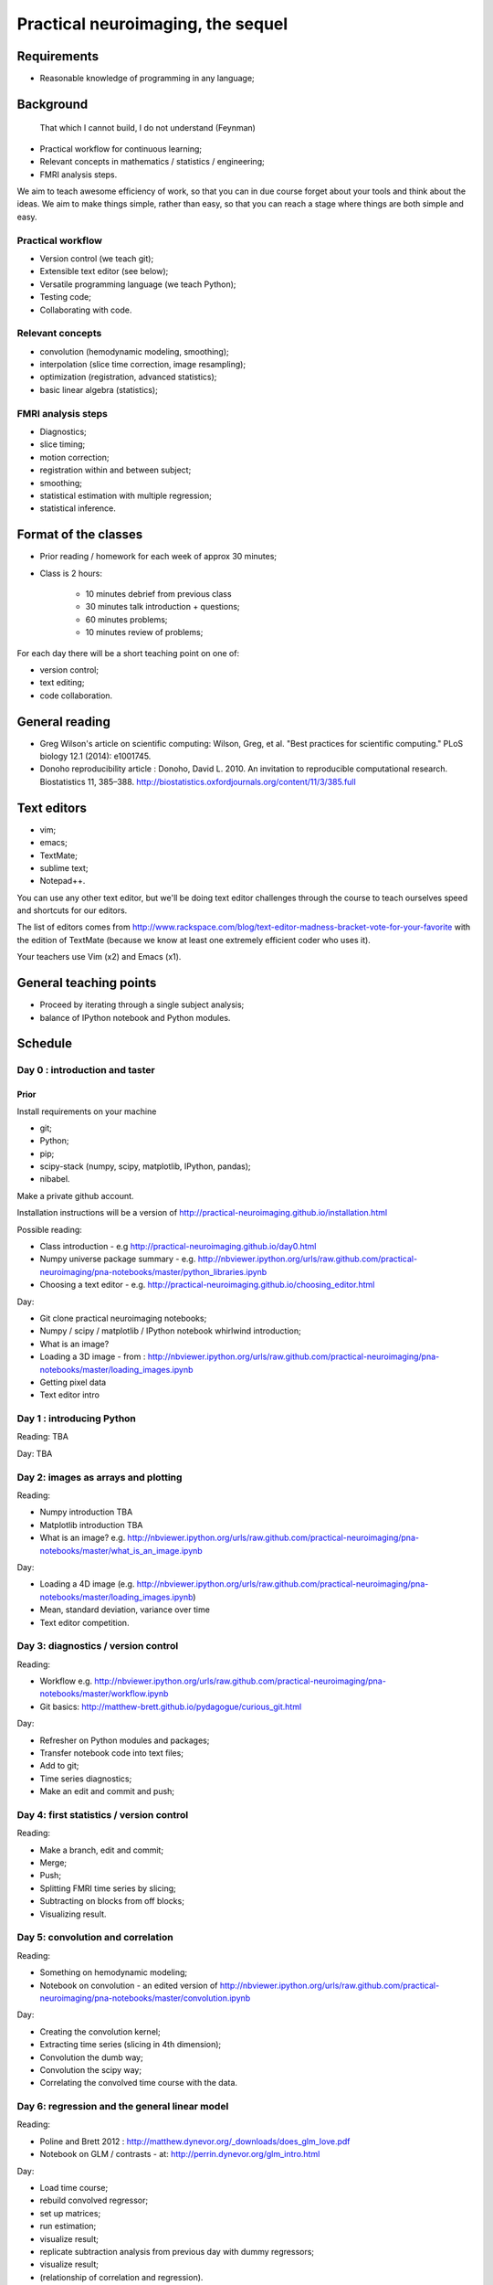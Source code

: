 ##################################
Practical neuroimaging, the sequel
##################################

.. Berkeley dates

    Spring semester: http://registrar.berkeley.edu/stucal.html

    Semester begins 13 January 2015;
    Instruction begins 20 January;
    Final exams May 11-15;
    Semester ends May 15.

    15 Fridays 30 January through 8 May.

************
Requirements
************

* Reasonable knowledge of programming in any language;

**********
Background
**********

    That which I cannot build, I do not understand (Feynman)

* Practical workflow for continuous learning;
* Relevant concepts in mathematics / statistics / engineering;
* FMRI analysis steps.

We aim to teach awesome efficiency of work, so that you can in due course
forget about your tools and think about the ideas.  We aim to make things
simple, rather than easy, so that you can reach a stage where things are both
simple and easy.

Practical workflow
==================

* Version control (we teach git);
* Extensible text editor (see below);
* Versatile programming language (we teach Python);
* Testing code;
* Collaborating with code.

Relevant concepts
=================

* convolution (hemodynamic modeling, smoothing);
* interpolation (slice time correction, image resampling);
* optimization (registration, advanced statistics);
* basic linear algebra (statistics);

FMRI analysis steps
===================

* Diagnostics;
* slice timing;
* motion correction;
* registration within and between subject;
* smoothing;
* statistical estimation with multiple regression;
* statistical inference.

*********************
Format of the classes
*********************

* Prior reading / homework for each week of approx 30 minutes;

* Class is 2 hours:

    * 10 minutes debrief from previous class
    * 30 minutes talk introduction + questions;
    * 60 minutes problems;
    * 10 minutes review of problems;

For each day there will be a short teaching point on one of:

* version control;
* text editing;
* code collaboration.

***************
General reading
***************

* Greg Wilson's article on scientific computing: Wilson, Greg, et al. "Best
  practices for scientific computing." PLoS biology 12.1 (2014): e1001745.
* Donoho reproducibility article : Donoho, David L. 2010. An invitation to
  reproducible computational research. Biostatistics 11, 385–388.
  http://biostatistics.oxfordjournals.org/content/11/3/385.full

************
Text editors
************

* vim;
* emacs;
* TextMate;
* sublime text;
* Notepad++.

You can use any other text editor, but we'll be doing text editor challenges
through the course to teach ourselves speed and shortcuts for our editors.

The list of editors comes from
http://www.rackspace.com/blog/text-editor-madness-bracket-vote-for-your-favorite
with the edition of TextMate (because we know at least one extremely efficient
coder who uses it).

Your teachers use Vim (x2) and Emacs (x1).

***********************
General teaching points
***********************

* Proceed by iterating through a single subject analysis;
* balance of IPython notebook and Python modules.

********
Schedule
********

Day 0 : introduction and taster
===============================

Prior
-----

Install requirements on your machine

* git;
* Python;
* pip;
* scipy-stack (numpy, scipy, matplotlib, IPython, pandas);
* nibabel.

Make a private github account.

Installation instructions will be a version of
http://practical-neuroimaging.github.io/installation.html

Possible reading:

* Class introduction - e.g http://practical-neuroimaging.github.io/day0.html
* Numpy universe package summary - e.g.
  http://nbviewer.ipython.org/urls/raw.github.com/practical-neuroimaging/pna-notebooks/master/python_libraries.ipynb
* Choosing a text editor - e.g.
  http://practical-neuroimaging.github.io/choosing_editor.html

Day:

* Git clone practical neuroimaging notebooks;
* Numpy / scipy / matplotlib / IPython notebook whirlwind introduction;
* What is an image?
* Loading a 3D image - from :
  http://nbviewer.ipython.org/urls/raw.github.com/practical-neuroimaging/pna-notebooks/master/loading_images.ipynb
* Getting pixel data
* Text editor intro

Day 1 : introducing Python
==========================

Reading: TBA

Day: TBA

Day 2: images as arrays and plotting
====================================

Reading:

* Numpy introduction TBA
* Matplotlib introduction TBA
* What is an image? e.g.
  http://nbviewer.ipython.org/urls/raw.github.com/practical-neuroimaging/pna-notebooks/master/what_is_an_image.ipynb

Day:

* Loading a 4D image (e.g.
  http://nbviewer.ipython.org/urls/raw.github.com/practical-neuroimaging/pna-notebooks/master/loading_images.ipynb)
* Mean, standard deviation, variance over time
* Text editor competition.

Day 3: diagnostics / version control
====================================

Reading:

* Workflow e.g.
  http://nbviewer.ipython.org/urls/raw.github.com/practical-neuroimaging/pna-notebooks/master/workflow.ipynb
* Git basics: http://matthew-brett.github.io/pydagogue/curious_git.html

Day:

* Refresher on Python modules and packages;
* Transfer notebook code into text files;
* Add to git;
* Time series diagnostics;
* Make an edit and commit and push;

Day 4: first statistics / version control
=========================================

Reading:

* Make a branch, edit and commit;
* Merge;
* Push;
* Splitting FMRI time series by slicing;
* Subtracting on blocks from off blocks;
* Visualizing result.

Day 5: convolution and correlation
==================================

Reading:

* Something on hemodynamic modeling;
* Notebook on convolution - an edited version of
  http://nbviewer.ipython.org/urls/raw.github.com/practical-neuroimaging/pna-notebooks/master/convolution.ipynb

Day:

* Creating the convolution kernel;
* Extracting time series (slicing in 4th dimension);
* Convolution the dumb way;
* Convolution the scipy way;
* Correlating the convolved time course with the data.

Day 6: regression and the general linear model
==============================================

Reading:

* Poline and Brett 2012 : http://matthew.dynevor.org/_downloads/does_glm_love.pdf
* Notebook on GLM / contrasts - at: http://perrin.dynevor.org/glm_intro.html

Day:

* Load time course;
* rebuild convolved regressor;
* set up matrices;
* run estimation;
* visualize result;
* replicate subtraction analysis from previous day with dummy regressors;
* visualize result;
* (relationship of correlation and regression).

Day 7: diagnostics using principal component analysis
=====================================================

This day is for us to practice working with matrices, and to get an idea of
the level of underlying variance in data.

Reading:

* Notebook on diagnostics:
  http://nbviewer.ipython.org/urls/bitbucket.org/matthewbrett/talks/raw/master/processing_i/diagnostics.ipynb
* A tutorial on principal component analysis: http://arxiv.org/abs/1404.1100

Day:

* Get code from notebook;
* Run PCA;
* Fetch projection matrices, vectors and values;
* Reconstruct data using reduced number of components.
* Investigate and diagnose components;
* Investigate correlation of vectors with data.

Day 8: 1D interpolation and slice timing
========================================

* Notebook on interpolation and slice timing e.g.
  http://nbviewer.ipython.org/urls/bitbucket.org/matthewbrett/talks/raw/master/processing_i/slice_timing.ipynb

Day:

* Convert notebook to Python module;
* write code to do linear interpolation on example time series;
* write tests;
* use scipy interpolation code;
* investigate splines.

Day 9: optimization, 2D interpolation and registration
======================================================

Reading:

* Notebook on optimization for registration:
  http://nbviewer.ipython.org/urls/bitbucket.org/matthewbrett/talks/raw/master/processing_i/optimizing_space.ipynb

(Add subtracted image after registration).

Day:

* Convert optimization notebook to Python module;
* Run;
* Try different cost functions;
* Try different optimization methods;
* Local minima with a 180 degree rotation;
* Investigate and run FSL motion correction.

Day 10: coordinate systems and cross-modality registration
==========================================================

Reading:

* Tutorial on coordinate systems at:
  http://nipy.org/nibabel/coordinate_systems.html
* Mutual information : e.g.
  http://nbviewer.ipython.org/urls/bitbucket.org/matthewbrett/talks/raw/master/processing_i/mutual_information_example.ipynb

Need to fix this up.

Day:

* Load EPI;
* Load anatomical;
* Reslicing using coordinate transforms;
* Scipy ndimage and affine_transform;
* FSL coregistration;
* SPM coregistration.

Day 11: registration between subjects
=====================================

Reading:

* Localization paper at http://matthew.dynevor.org/_downloads/location.pdf
* Tutorial on inter-subject registration (spatial normalization). Yet to be
  written.  Some material at:

  * http://nbviewer.ipython.org/urls/raw.github.com/practical-neuroimaging/pna-notebooks/master/ANTS_normalization.ipynb
  * http://nbviewer.ipython.org/urls/raw.github.com/practical-neuroimaging/pna-notebooks/master/template_registration.ipynb
  * http://nipy.org/dipy/examples_built/syn_registration_2d.html#example-syn-registration-2d
  * http://nipy.org/dipy/examples_built/syn_registration_2d.html#example-syn-registration-3d

Day:

* Affine registration using scipy;
* Affine registration using FSL;
* Warping in 2D using dipy regtools;
* Diagnosing the warp using the deformation mesh;
* Affine plus warping using FSL;
* Thinking about what makes a good registration.

Day 12: smoothing and modeling
==============================

Reading:

* Introduction to smoothing: http://perrin.dynevor.org/smoothing_intro.html

Day:

* Smoothing as convolution;
* HRF regressor model on smoothed and unsmoothed data;
* Different smoothing levels;
* single voxel;
* whole brain.

Day 13: testing hypotheses with t and F contrasts
=================================================

* Notebook on t / F - version of : http://nbviewer.ipython.org/urls/raw.github.com/practical-neuroimaging/pna-notebooks/master/GLM_t_F.ipynb

* Block (on / off model) F contrasts;
* Motion parameters as confounds;
* t contrasts for motion;
* F contrasts for motion;
* FSL contrasts;
* SPM contrasts.

Day 14: statistical inference
=============================

Reading:

* Bonferroni correction : e.g.
  http://nbviewer.ipython.org/urls/raw.github.com/practical-neuroimaging/pna-notebooks/master/bonferonni_notes.ipynb
* Random fields : e.g. http://perrin.dynevor.org/random_fields.html
* FDR: http://nbviewer.ipython.org/github/practical-neuroimaging/pna-notebooks/blob/master/FDR.ipynb

Day:

* Generate map of T
* correct using Bonferroni;
* correct using random fields;
* correct using FDR;
* correct using permutation.

Possible extra days
==============================

* Using machine learning tools with scikit-learn;
* Introduction to diffusion imaging;
* Introduction to DICOM;
* Data visualization.

.. to discuss:

    * Not enough introduction to numpy / matplotlib?
    * Role of testing?
